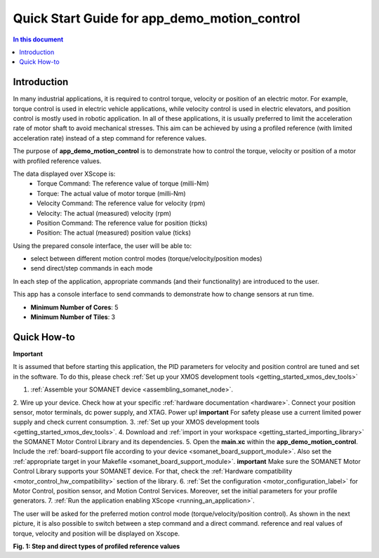 .. _app_demo_motion_control:

======================================================
Quick Start Guide for app_demo_motion_control
======================================================

.. contents:: In this document
    :backlinks: none
    :depth: 3

Introduction
===============
In many industrial applications, it is required to control torque, velocity or position of an electric motor. For example, torque control is used in electric vehicle applications, while velocity control is used in electric elevators, and position control is mostly used in robotic application.
In all of these applications, it is usually preferred to limit the acceleration rate of motor shaft to avoid mechanical stresses. This aim can be achieved by using a profiled reference (with limited acceleration rate) instead of a step command for reference values.

The purpose of **app_demo_motion_control** is to demonstrate how to control the torque, velocity or position of a motor with profiled reference values. 

The data displayed over XScope is:
      - Torque Command: The reference value of torque (milli-Nm)
      - Torque: The actual value of motor torque (milli-Nm)
      - Velocity Command: The reference value for velocity (rpm)
      - Velocity: The actual (measured) velocity (rpm)
      - Position Command: The reference value for position (ticks)
      - Position: The actual (measured) position value (ticks)

Using the prepared console interface, the user will be able to:

- select between different motion control modes (torque/velocity/position modes)
- send direct/step commands in each mode

In each step of the application, appropriate commands (and their functionality) are introduced to the user.

This app has a console interface to send commands to demonstrate how to change sensors at run time.

* **Minimum Number of Cores**: 5
* **Minimum Number of Tiles**: 3

.. cssclass:: github

  `See Application on Public Repository <https://github.com/synapticon/sc_sncn_motorcontrol/tree/master/examples/app_demo_motion_control/>`_

Quick How-to
============
**Important**

It is assumed that before starting this application, the PID parameters for velocity and position control are tuned and set in the software. To do this, please check :ref:`Set up your XMOS development tools <getting_started_xmos_dev_tools>`

1. :ref:`Assemble your SOMANET device <assembling_somanet_node>`.
2. Wire up your device. Check how at your specific :ref:`hardware documentation <hardware>`. Connect your position sensor, motor terminals, dc power supply, and XTAG. Power up!
**important**
For safety please use a current limited power supply and check current consumption.
3. :ref:`Set up your XMOS development tools <getting_started_xmos_dev_tools>`. 
4. Download and :ref:`import in your workspace <getting_started_importing_library>` the SOMANET Motor Control Library and its dependencies.
5. Open the **main.xc** within  the **app_demo_motion_control**. Include the :ref:`board-support file according to your device <somanet_board_support_module>`. Also set the :ref:`appropriate target in your Makefile <somanet_board_support_module>`.
**important**
Make sure the SOMANET Motor Control Library supports your SOMANET device. For that, check the :ref:`Hardware compatibility <motor_control_hw_compatibility>` section of the library.
6. :ref:`Set the configuration <motor_configuration_label>` for Motor Control, position sensor, and Motion Control Services. Moreover, set the initial parameters for your profile generators.
7. :ref:`Run the application enabling XScope <running_an_application>`.

.. seealso:: Did everything go well? If you need further support please check out our `forum <http://forum.synapticon.com/>`_.

The user will be asked for the preferred motion control mode (torque/velocity/position control). As shown in the next picture, it is also possible to switch between a step command and a direct command.
reference and real values of torque, velocity and position will be displayed on Xscope.

.. image:: images/step_and_direct_commands_in_profiled_modes_001.jpg
   :width: 90%
**Fig. 1: Step and direct types of profiled reference values**

.. cssclass:: github

  `See Application on Public Repository <https://github.com/synapticon/sc_sncn_motorcontrol/tree/master/examples/app_demo_motion_control/>`_